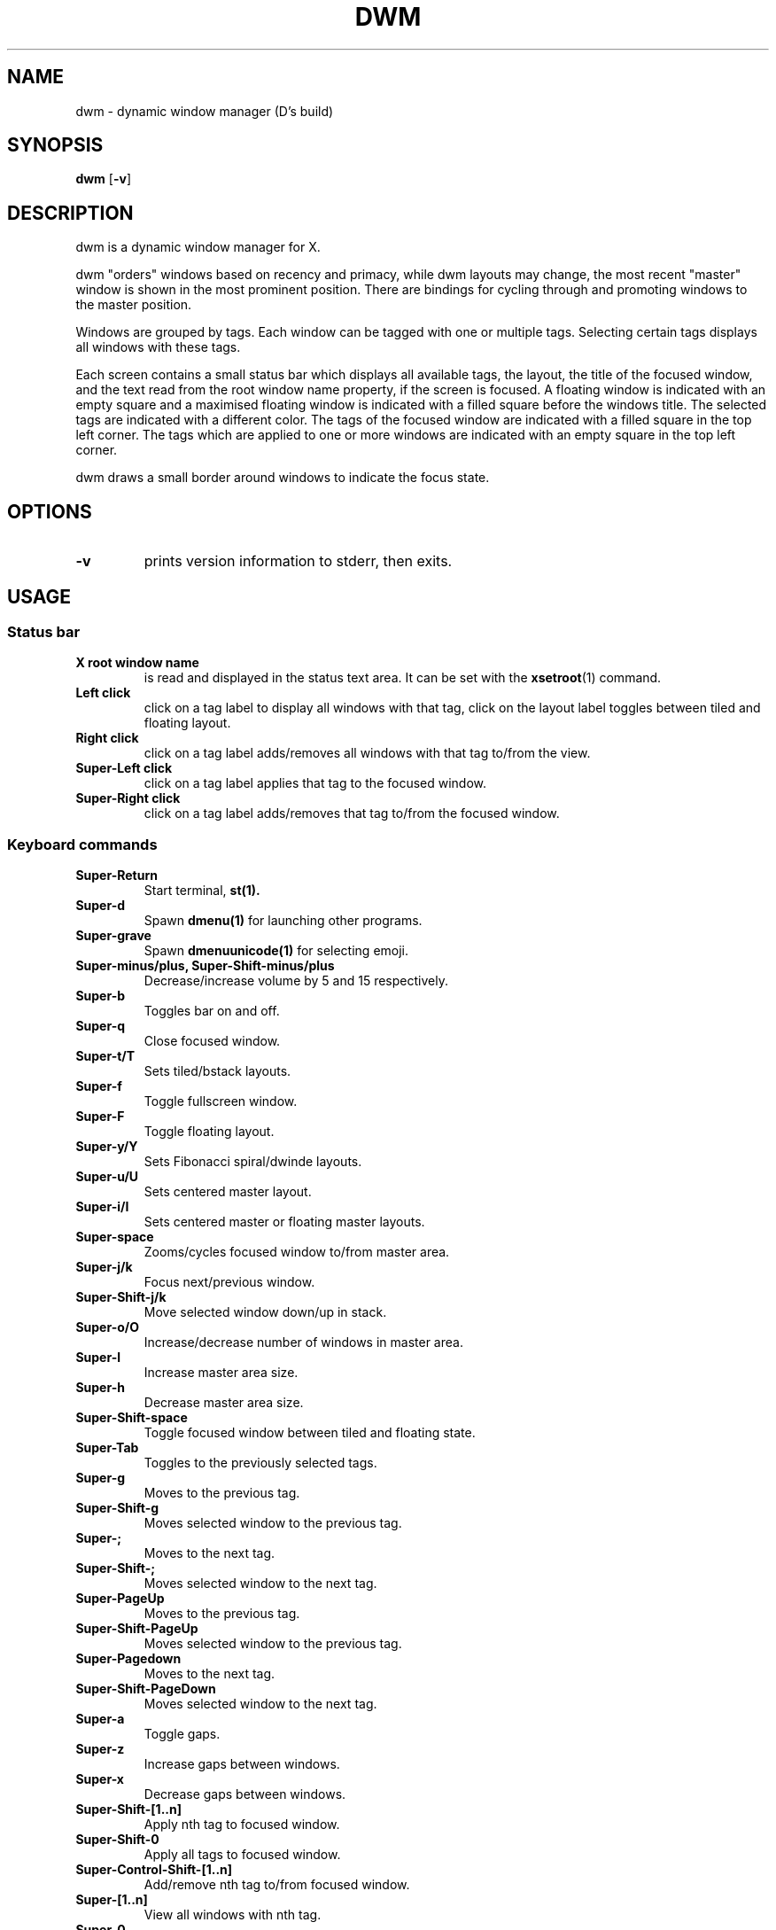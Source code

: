 .TH DWM 1 dwm\-VERSION
.SH NAME
dwm \- dynamic window manager (D's build)
.SH SYNOPSIS
.B dwm
.RB [ \-v ]
.SH DESCRIPTION
dwm is a dynamic window manager for X.
.P
dwm "orders" windows based on recency and primacy, while dwm layouts may
change, the most recent "master" window is shown in the most prominent
position. There are bindings for cycling through and promoting windows to the
master position.
.P
Windows are grouped by tags. Each window can be tagged with one or multiple
tags. Selecting certain tags displays all windows with these tags.
.P
Each screen contains a small status bar which displays all available tags, the
layout, the title of the focused window, and the text read from the root window
name property, if the screen is focused. A floating window is indicated with an
empty square and a maximised floating window is indicated with a filled square
before the windows title.  The selected tags are indicated with a different
color. The tags of the focused window are indicated with a filled square in the
top left corner.  The tags which are applied to one or more windows are
indicated with an empty square in the top left corner.
.P
dwm draws a small border around windows to indicate the focus state.
.SH OPTIONS
.TP
.B \-v
prints version information to stderr, then exits.
.SH USAGE
.SS Status bar
.TP
.B X root window name
is read and displayed in the status text area. It can be set with the
.BR xsetroot (1)
command.
.TP
.B Left click
click on a tag label to display all windows with that tag, click on the layout
label toggles between tiled and floating layout.
.TP
.B Right click
click on a tag label adds/removes all windows with that tag to/from the view.
.TP
.B Super\-Left click
click on a tag label applies that tag to the focused window.
.TP
.B Super\-Right click
click on a tag label adds/removes that tag to/from the focused window.
.SS Keyboard commands
.TP
.B Super\-Return
Start terminal,
.BR st(1).
.TP
.B Super\-d
Spawn
.BR dmenu(1)
for launching other programs.
.TP
.B Super\-grave
Spawn
.BR dmenuunicode(1)
for selecting emoji.
.TP
.B Super\-minus/plus, Super\-Shift\-minus/plus
Decrease/increase volume by 5 and 15 respectively.
.TP
.B Super\-b
Toggles bar on and off.
.TP
.B Super\-q
Close focused window.
.TP
.B Super\-t/T
Sets tiled/bstack layouts.
.TP
.B Super\-f
Toggle fullscreen window.
.TP
.B Super\-F
Toggle floating layout.
.TP
.B Super\-y/Y
Sets Fibonacci spiral/dwinde layouts.
.TP
.B Super\-u/U
Sets centered master layout.
.TP
.B Super\-i/I
Sets centered master or floating master layouts.
.TP
.B Super\-space
Zooms/cycles focused window to/from master area.
.TP
.B Super\-j/k
Focus next/previous window.
.TP
.B Super\-Shift\-j/k
Move selected window down/up in stack.
.TP
.B Super\-o/O
Increase/decrease number of windows in master area.
.TP
.B Super\-l
Increase master area size.
.TP
.B Super\-h
Decrease master area size.
.TP
.B Super\-Shift\-space
Toggle focused window between tiled and floating state.
.TP
.B Super\-Tab
Toggles to the previously selected tags.
.TP
.B Super\-g
Moves to the previous tag.
.TP
.B Super\-Shift\-g
Moves selected window to the previous tag.
.TP
.B Super\-;
Moves to the next tag.
.TP
.B Super\-Shift\-;
Moves selected window to the next tag.
.TP
.B Super\-PageUp
Moves to the previous tag.
.TP
.B Super\-Shift\-PageUp
Moves selected window to the previous tag.
.TP
.B Super\-Pagedown
Moves to the next tag.
.TP
.B Super\-Shift\-PageDown
Moves selected window to the next tag.
.TP
.B Super\-a
Toggle gaps.
.TP
.B Super\-z
Increase gaps between windows.
.TP
.B Super\-x
Decrease gaps between windows.
.TP
.B Super\-Shift\-[1..n]
Apply nth tag to focused window.
.TP
.B Super\-Shift\-0
Apply all tags to focused window.
.TP
.B Super\-Control\-Shift\-[1..n]
Add/remove nth tag to/from focused window.
.TP
.B Super\-[1..n]
View all windows with nth tag.
.TP
.B Super\-0
View all windows with any tag.
.TP
.B Super\-Control\-[1..n]
Add/remove all windows with nth tag to/from the view.
.TP
.B Super\-Shift\-q
Quit dwm.
.TP
.B Mod1\-Control\-Shift\-q
Menu to refresh/quit/reboot/shutdown.
.SS Mouse commands
.TP
.B Super\-Left click
Move focused window while dragging. Tiled windows will be toggled to the floating state.
.TP
.B Super\-Middle click
Toggles focused window between floating and tiled state.
.TP
.B Super\-Right click
Resize focused window while dragging. Tiled windows will be toggled to the floating state.
.SH CUSTOMIZATION
dwm is customized by creating a custom config.h and (re)compiling the source
code. This keeps it fast, secure and simple.
.SH SIGNALS
.TP
.B SIGHUP - 1
Restart the dwm process.
.TP
.B SIGTERM - 15
Cleanly terminate the dwm process.
.SH SEE ALSO
.BR dmenu (1),
.BR st (1)
.SH ISSUES
Java applications which use the XToolkit/XAWT backend may draw grey windows
only. The XToolkit/XAWT backend breaks ICCCM-compliance in recent JDK 1.5 and early
JDK 1.6 versions, because it assumes a reparenting window manager. Possible workarounds
are using JDK 1.4 (which doesn't contain the XToolkit/XAWT backend) or setting the
environment variable
.BR AWT_TOOLKIT=MToolkit
(to use the older Motif backend instead) or running
.B xprop -root -f _NET_WM_NAME 32a -set _NET_WM_NAME LG3D
or
.B wmname LG3D
(to pretend that a non-reparenting window manager is running that the
XToolkit/XAWT backend can recognize) or when using OpenJDK setting the environment variable
.BR _JAVA_AWT_WM_NONREPARENTING=1 .
.SH BUGS
Send all bug reports with a patch to hackers@suckless.org.
